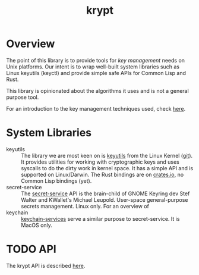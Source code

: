 #+TITLE: krypt
#+DESCRIPTION: Unix key management library
* Overview
The point of this library is to provide tools for /key management/
needs on Unix platforms. Our intent is to wrap well-built system
libraries such as Linux keyutils (keyctl) and provide simple safe APIs
for Common Lisp and Rust.

This library is opinionated about the algorithms it uses and is not a
general purpose tool.

For an introduction to the key management techniques used, check [[https://rtfm.co.ua/en/what-is-linux-keyring-gnome-keyring-secret-service-and-d-bus/][here]].
* System Libraries
- keyutils ::
  The library we are most keen on is [[https://man7.org/linux/man-pages/man7/keyutils.7.html][keyutils]] from the Linux Kernel
  ([[https://github.com/Distrotech/keyutils/blob/master/keyutils.h][git]]). It provides utilities for working with cryptographic keys and
  uses syscalls to do the dirty work in kernel space. It has a simple
  API and is supported on Linux/Darwin. The Rust bindings are on
  [[https://crates.io/crates/linux-keyutils][crates.io]], no Common Lisp bindings (yet).
- secret-service ::
  The [[https://specifications.freedesktop.org/secret-service/latest/][secret-service]] API is the brain-child of GNOME Keyring dev Stef
  Walter and KWallet's Michael Leupold. User-space general-purpose
  secrets management. Linux only. For an overview of 
- keychain ::
  [[https://developer.apple.com/documentation/security/keychain_services/][keychain-services]] serve a similar purpose to secret-service. It is
  MacOS only.
* TODO API
The krypt API is described [[file:api.org][here]].

